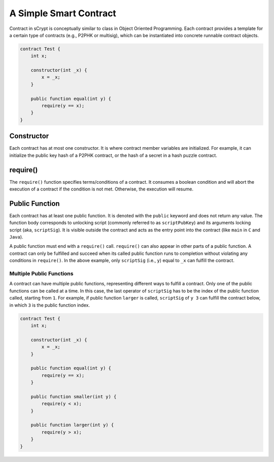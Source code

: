 =======================
A Simple Smart Contract
=======================

Contract in sCrypt is conceptually similar to class in Object Oriented Programming.
Each contract provides a template for a certain type of contracts (e.g., P2PHK or multisig), which can be instantiated into concrete runnable contract objects.

.. code-block:: solidity
    
    contract Test {
        int x;

        constructor(int _x) {
            x = _x;
        }

        public function equal(int y) {
            require(y == x);
        }
    }

Constructor
===========
Each contract has at most one constructor. It is where contract member variables are initialized. 
For example, it can initialize the public key hash of a P2PHK contract, or the hash of a secret in a hash puzzle contract.

require()
=========
The ``require()`` function specifies terms/conditions of a contract. It consumes a boolean condition and will abort the execution of a contract if the condition is not met.
Otherwise, the execution will resume.

Public Function
=================
Each contract has at least one public function. It is denoted with the ``public`` keyword and does not return any value. The function body corresponds to unlocking script (commonly referred to as ``scriptPubKey``) and its arguments locking script (aka, ``scriptSig``).
It is visible outside the contract and acts as the entry point into the contract (like ``main`` in ``C`` and ``Java``).

A public function must end with a ``require()`` call. ``require()`` can also appear in other parts of a public function. A contract can only be fulfilled and succeed when its called public function runs to completion without violating any conditions in ``require()``.
In the above example, only ``scriptSig`` (i.e., ``y``) equal to ``_x`` can fulfill the contract. 

Multiple Public Functions
---------------------------
A contract can have multiple public functions, representing different ways to fulfill a contract. Only one of the public functions can be called at a time. In this case, the last operator of ``scriptSig`` has to be the index of the public function called, starting from ``1``.
For example, if public function ``larger`` is called, ``scriptSig`` of ``y 3`` can fulfill the contract below, in which ``3`` is the public function index.

.. code-block:: solidity

    contract Test {
        int x;

        constructor(int _x) {
            x = _x;
        }

        public function equal(int y) {
            require(y == x);
        }

        public function smaller(int y) {
            require(y < x);
        }

        public function larger(int y) {
            require(y > x);
        }
    }
